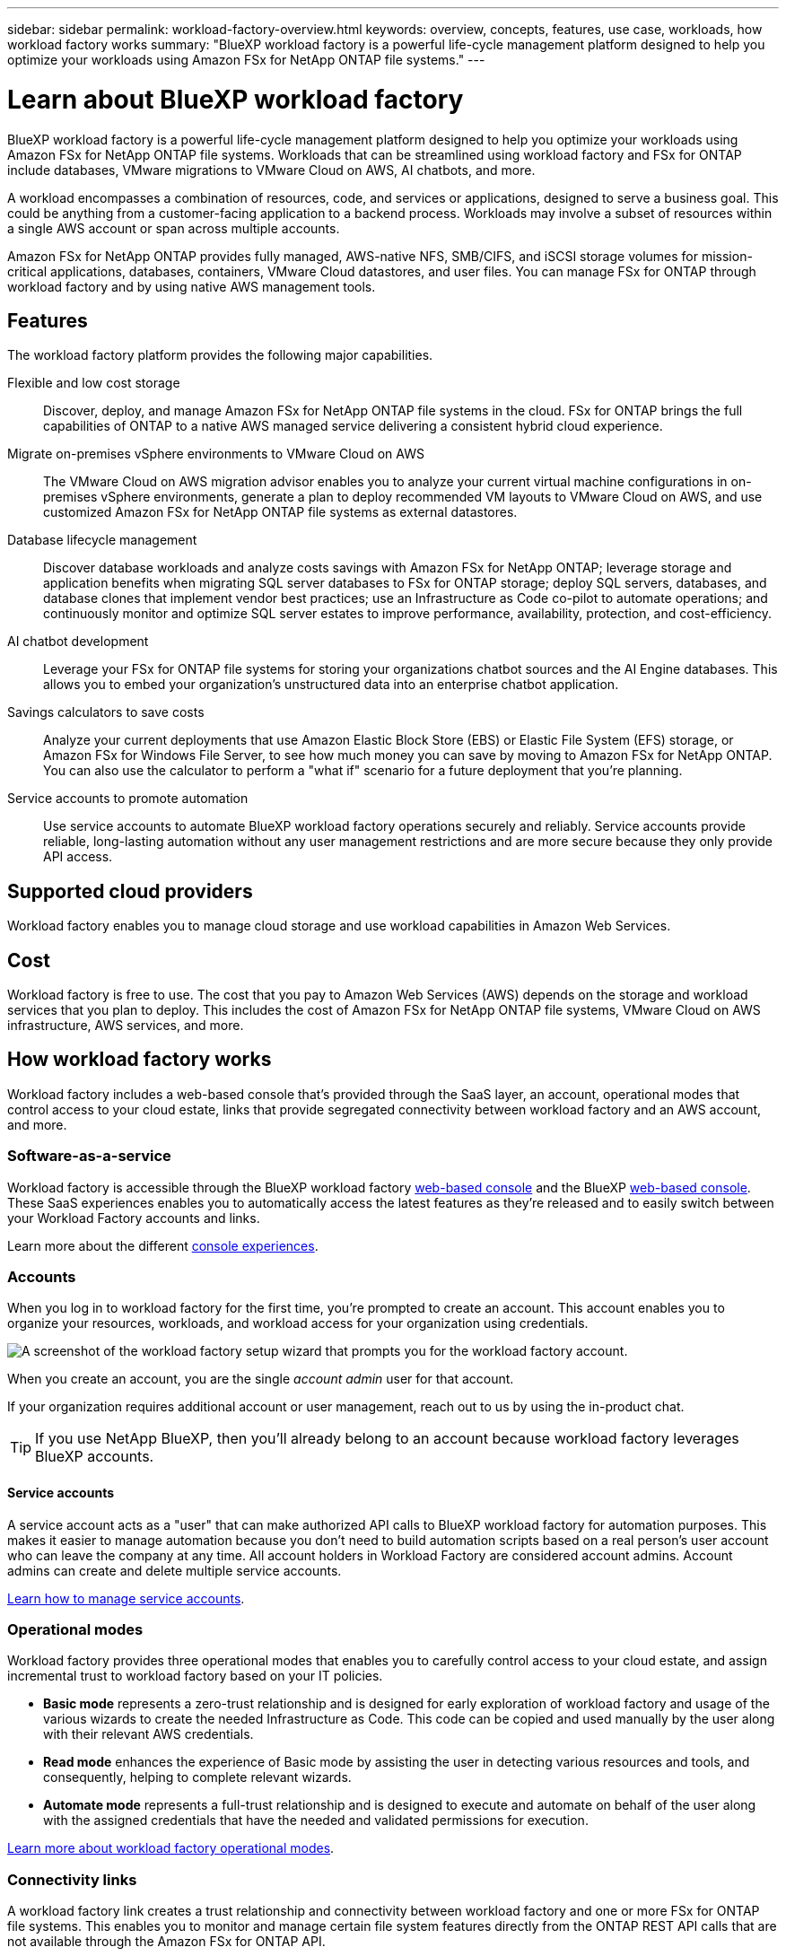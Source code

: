 ---
sidebar: sidebar
permalink: workload-factory-overview.html
keywords: overview, concepts, features, use case, workloads, how workload factory works
summary: "BlueXP workload factory is a powerful life-cycle management platform designed to help you optimize your workloads using Amazon FSx for NetApp ONTAP file systems."
---

= Learn about BlueXP workload factory
:icons: font
:imagesdir: ./media/

[.lead]
BlueXP workload factory is a powerful life-cycle management platform designed to help you optimize your workloads using Amazon FSx for NetApp ONTAP file systems. Workloads that can be streamlined using workload factory and FSx for ONTAP include databases, VMware migrations to VMware Cloud on AWS, AI chatbots, and more.

A workload encompasses a combination of resources, code, and services or applications, designed to serve a business goal. This could be anything from a customer-facing application to a backend process. Workloads may involve a subset of resources within a single AWS account or span across multiple accounts.

Amazon FSx for NetApp ONTAP provides fully managed, AWS-native NFS, SMB/CIFS, and iSCSI storage volumes for mission-critical applications, databases, containers, VMware Cloud datastores, and user files. You can manage FSx for ONTAP through workload factory and by using native AWS management tools. 

== Features

The workload factory platform provides the following major capabilities.

Flexible and low cost storage:: 
Discover, deploy, and manage Amazon FSx for NetApp ONTAP file systems in the cloud. FSx for ONTAP brings the full capabilities of ONTAP to a native AWS managed service delivering a consistent hybrid cloud experience.

Migrate on-premises vSphere environments to VMware Cloud on AWS::
The VMware Cloud on AWS migration advisor enables you to analyze your current virtual machine configurations in on-premises vSphere environments, generate a plan to deploy recommended VM layouts to VMware Cloud on AWS, and use customized Amazon FSx for NetApp ONTAP file systems as external datastores.

Database lifecycle management::
Discover database workloads and analyze costs savings with Amazon FSx for NetApp ONTAP; leverage storage and application benefits when migrating SQL server databases to FSx for ONTAP storage; deploy SQL servers, databases, and database clones that implement vendor best practices; use an Infrastructure as Code co-pilot to automate operations; and continuously monitor and optimize SQL server estates to improve performance, availability, protection, and cost-efficiency.

AI chatbot development::
Leverage your FSx for ONTAP file systems for storing your organizations chatbot sources and the AI Engine databases. This allows you to embed your organization's unstructured data into an enterprise chatbot application.

Savings calculators to save costs::
Analyze your current deployments that use Amazon Elastic Block Store (EBS) or Elastic File System (EFS) storage, or Amazon FSx for Windows File Server, to see how much money you can save by moving to Amazon FSx for NetApp ONTAP. You can also use the calculator to perform a "what if" scenario for a future deployment that you're planning.

Service accounts to promote automation::
Use service accounts to automate BlueXP workload factory operations securely and reliably. Service accounts provide reliable, long-lasting automation without any user management restrictions and are more secure because they only provide API access. 

== Supported cloud providers

Workload factory enables you to manage cloud storage and use workload capabilities in Amazon Web Services.

== Cost

Workload factory is free to use. The cost that you pay to Amazon Web Services (AWS) depends on the storage and workload services that you plan to deploy. This includes the cost of Amazon FSx for NetApp ONTAP file systems, VMware Cloud on AWS infrastructure, AWS services, and more.

== How workload factory works

Workload factory includes a web-based console that's provided through the SaaS layer, an account, operational modes that control access to your cloud estate, links that provide segregated connectivity between workload factory and an AWS account, and more.

=== Software-as-a-service

Workload factory is accessible through the BlueXP workload factory https://console.workloads.netapp.com[web-based console^] and the BlueXP link:https://console.bluexp.netapp.com[web-based console^]. These SaaS experiences enables you to automatically access the latest features as they're released and to easily switch between your Workload Factory accounts and links.

Learn more about the different link:console-experiences.html[console experiences]. 

=== Accounts

When you log in to workload factory for the first time, you're prompted to create an account. This account enables you to organize your resources, workloads, and workload access for your organization using credentials.

image:screenshot-account-selection.png[A screenshot of the workload factory setup wizard that prompts you for the workload factory account.]

When you create an account, you are the single _account admin_ user for that account.

If your organization requires additional account or user management, reach out to us by using the in-product chat.

TIP: If you use NetApp BlueXP, then you'll already belong to an account because workload factory leverages BlueXP accounts.

==== Service accounts

A service account acts as a "user" that can make authorized API calls to BlueXP workload factory for automation purposes. This makes it easier to manage automation because you don't need to build automation scripts based on a real person's user account who can leave the company at any time. All account holders in Workload Factory are considered account admins. Account admins can create and delete multiple service accounts. 

//.How service accounts work
//Service accounts use BlueXP multi-tenancy functionality. Service accounts control machine-to-machine access. A service account allows access for //////automation by providing client ID and client secret identifiers which can be used to generate an access token. An access token makes it possible to automate workload factory in BlueXP operations with API calls. 
link:manage-service-accounts.html[Learn how to manage service accounts].

=== Operational modes 

Workload factory provides three operational modes that enables you to carefully control access to your cloud estate, and assign incremental trust to workload factory based on your IT policies.

* *Basic mode* represents a zero-trust relationship and is designed for early exploration of workload factory and usage of the various wizards to create the needed Infrastructure as Code. This code can be copied and used manually by the user along with their relevant AWS credentials.

* *Read mode* enhances the experience of Basic mode by assisting the user in detecting various resources and tools, and consequently, helping to complete relevant wizards.

* *Automate mode* represents a full-trust relationship and is designed to execute and automate on behalf of the user along with the assigned credentials that have the needed and validated permissions for execution.

link:operational-modes.html[Learn more about workload factory operational modes].

=== Connectivity links

A workload factory link creates a trust relationship and connectivity between workload factory and one or more FSx for ONTAP file systems. This enables you to monitor and manage certain file system features directly from the ONTAP REST API calls that are not available through the Amazon FSx for ONTAP API.

You don't need a link to get started with workload factory, but in some cases you'll need to create a link to unlock all workload factory features and workload capabilities.

Links currently leverage AWS Lambda.

https://docs.netapp.com/us-en/workload-fsx-ontap/links-overview.html[Learn more about Links^]

=== Codebox automation

Codebox is an Infrastructure as Code (IaC) co-pilot that helps developers and DevOps engineers generate the code needed to execute any operation supported by workload factory. Code formats include workload factory REST API, AWS CLI, and AWS CloudFormation.

Codebox is aligned with the workload factory operation modes (Basic, Read, and Automate) and sets a clear path for execution readiness as well as an automation catalog for quick future reuse. 

The Codebox pane shows the IaC that is generated by a specific job flow operation, and is matched by a graphical wizard or conversational chat interface. While Codebox supports color coding and search for easy navigation and analysis, it does not allow editing. You can only copy or save to the Automation Catalog. 

link:codebox-automation.html[Learn more about Codebox].

=== Savings calculators

Workload factory provides savings calculators so you can compare the costs of your storage environments or your database workloads on FSx for ONTAP file systems against Elastic Block Store (EBS), Elastic File Systems (EFS), and FSx for Windows File Server. Depending on your storage requirements, you might find that FSx for ONTAP file systems are the most cost effective option for you.

* link:https://docs.netapp.com/us-en/workload-fsx-ontap/explore-savings.html[Learn how to explore savings for your storage environments^]
* link:https://docs.netapp.com/us-en/workload-databases/explore-savings.html[Learn how to explore savings for your database workloads^]

== Tools to use workload factory
You can use BlueXP workload factory with the following tools:

* *Workload factory console*: the workload factory console provides a visual interface that gives you a holistic view of your applications and projects
* *BlueXP console*: the BlueXP console provides a hybrid interface experience so that you can use BlueXP workload factory along with other BlueXP services
* *REST API*: workload factory REST APIs let you deploy and manage your FSx for ONTAP file systems and other AWS resources
* *CloudFormation*: AWS CloudFormation code lets you perform the actions you defined in the workload factory console to model, provision, and manage AWS and third-party resources from the CloudFormation stack in your AWS account
* *Terraform BlueXP workload factory Provider*: Terraform lets you build and manage infrastructure workflows generated in the workload factory console

=== REST APIs

Workload factory enables you to optimize, automate, and operate your FSx for ONTAP file systems for specific workloads. Each workload exposes an associated REST API. Collectively, these workloads and APIs form a flexible and extensible development platform you can use to administer your FSx for ONTAP file systems. 

There are several benefits when using the workload factory REST APIs:

* The APIs have been designed based on REST technology and current best practices. The core technologies include HTTP and JSON.

* Workload factory authentication is based on the OAuth2 standard. NetApp relies on the Auth0 service implementation.

* The workload factory web-based console uses the same core REST APIs so there is consistency between the two access paths.

https://console.workloads.netapp.com/api-doc[View the workload factory REST API documentation^]


